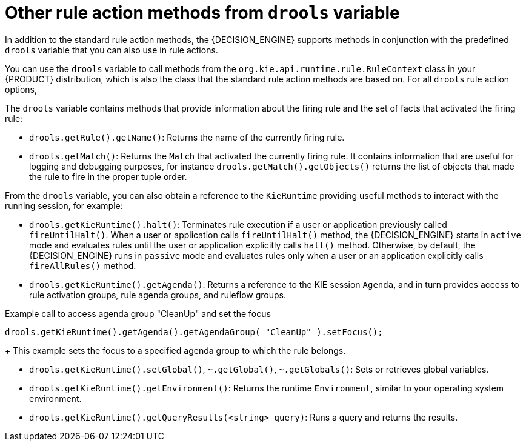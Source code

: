 [id='drl-rules-THEN-methods-variables-ref_{context}']
= Other rule action methods from `drools` variable

In addition to the standard rule action methods, the {DECISION_ENGINE} supports methods in conjunction with the predefined `drools` variable that you can also use in rule actions.

You can use the `drools` variable to call methods from the `org.kie.api.runtime.rule.RuleContext` class in your {PRODUCT} distribution, which is also the class that the standard rule action methods are based on. For all `drools` rule action options,
ifdef::DM,PAM[]
download the *{PRODUCT} {PRODUCT_VERSION_LONG} Source Distribution* ZIP file from the https://access.redhat.com/jbossnetwork/restricted/listSoftware.html[Red Hat Customer Portal] and navigate to `~/{PRODUCT_FILE}-sources/src/kie-api-parent-$VERSION/kie-api/src/main/java/org/kie/api/runtime/rule/RuleContext.java`.
endif::[]
ifdef::DROOLS,JBPM,OP[]
see the {PRODUCT} https://github.com/kiegroup/droolsjbpm-knowledge/blob/{COMMUNITY_VERSION_BRANCH}/kie-api/src/main/java/org/kie/api/runtime/rule/RuleContext.java[RuleContext.java] page in GitHub.
endif::[]

The `drools` variable contains methods that provide information about the firing rule and the set of facts that activated the firing rule:

* `drools.getRule().getName()`: Returns the name of the currently firing rule.
* `drools.getMatch()`: Returns the `Match` that activated the currently firing rule. It contains information that are useful for logging and debugging purposes, for instance `drools.getMatch().getObjects()` returns the list of objects that made the rule to fire in the proper tuple order.

From the `drools` variable, you can also obtain a reference to the `KieRuntime` providing useful methods to interact with the running session, for example:

* `drools.getKieRuntime().halt()`: Terminates rule execution if a user or application previously called `fireUntilHalt()`. When a user or application calls `fireUntilHalt()` method, the {DECISION_ENGINE} starts in `active` mode and evaluates rules until the user or application explicitly calls `halt()` method. Otherwise, by default, the {DECISION_ENGINE} runs in `passive` mode and evaluates rules only when a user or an application explicitly calls `fireAllRules()` method.
* `drools.getKieRuntime().getAgenda()`: Returns a reference to the KIE session `Agenda`, and in turn provides access to rule activation groups, rule agenda groups, and ruleflow groups.

.Example call to access agenda group "CleanUp" and set the focus
[source,java]
----
drools.getKieRuntime().getAgenda().getAgendaGroup( "CleanUp" ).setFocus();
----
+
This example sets the focus to a specified agenda group to which the rule belongs.

* `drools.getKieRuntime().setGlobal()`, `~.getGlobal()`, `~.getGlobals()`: Sets or retrieves global variables.
* `drools.getKieRuntime().getEnvironment()`: Returns the runtime `Environment`, similar to your operating system environment.
* `drools.getKieRuntime().getQueryResults(<string> query)`: Runs a query and returns the results.
